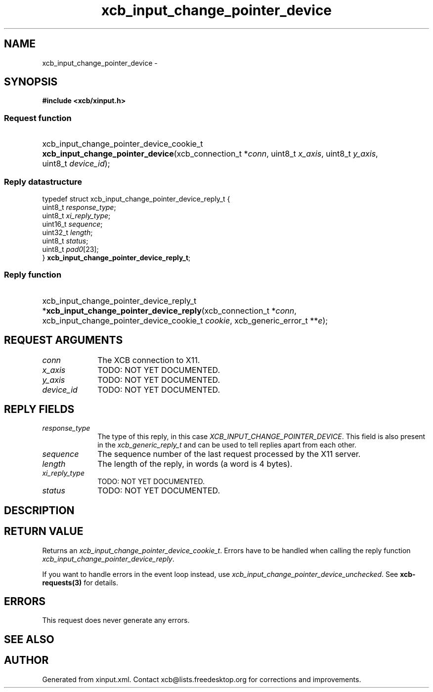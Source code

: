 .TH xcb_input_change_pointer_device 3  "libxcb 1.15" "X Version 11" "XCB Requests"
.ad l
.SH NAME
xcb_input_change_pointer_device \- 
.SH SYNOPSIS
.hy 0
.B #include <xcb/xinput.h>
.SS Request function
.HP
xcb_input_change_pointer_device_cookie_t \fBxcb_input_change_pointer_device\fP(xcb_connection_t\ *\fIconn\fP, uint8_t\ \fIx_axis\fP, uint8_t\ \fIy_axis\fP, uint8_t\ \fIdevice_id\fP);
.PP
.SS Reply datastructure
.nf
.sp
typedef struct xcb_input_change_pointer_device_reply_t {
    uint8_t  \fIresponse_type\fP;
    uint8_t  \fIxi_reply_type\fP;
    uint16_t \fIsequence\fP;
    uint32_t \fIlength\fP;
    uint8_t  \fIstatus\fP;
    uint8_t  \fIpad0\fP[23];
} \fBxcb_input_change_pointer_device_reply_t\fP;
.fi
.SS Reply function
.HP
xcb_input_change_pointer_device_reply_t *\fBxcb_input_change_pointer_device_reply\fP(xcb_connection_t\ *\fIconn\fP, xcb_input_change_pointer_device_cookie_t\ \fIcookie\fP, xcb_generic_error_t\ **\fIe\fP);
.br
.hy 1
.SH REQUEST ARGUMENTS
.IP \fIconn\fP 1i
The XCB connection to X11.
.IP \fIx_axis\fP 1i
TODO: NOT YET DOCUMENTED.
.IP \fIy_axis\fP 1i
TODO: NOT YET DOCUMENTED.
.IP \fIdevice_id\fP 1i
TODO: NOT YET DOCUMENTED.
.SH REPLY FIELDS
.IP \fIresponse_type\fP 1i
The type of this reply, in this case \fIXCB_INPUT_CHANGE_POINTER_DEVICE\fP. This field is also present in the \fIxcb_generic_reply_t\fP and can be used to tell replies apart from each other.
.IP \fIsequence\fP 1i
The sequence number of the last request processed by the X11 server.
.IP \fIlength\fP 1i
The length of the reply, in words (a word is 4 bytes).
.IP \fIxi_reply_type\fP 1i
TODO: NOT YET DOCUMENTED.
.IP \fIstatus\fP 1i
TODO: NOT YET DOCUMENTED.
.SH DESCRIPTION
.SH RETURN VALUE
Returns an \fIxcb_input_change_pointer_device_cookie_t\fP. Errors have to be handled when calling the reply function \fIxcb_input_change_pointer_device_reply\fP.

If you want to handle errors in the event loop instead, use \fIxcb_input_change_pointer_device_unchecked\fP. See \fBxcb-requests(3)\fP for details.
.SH ERRORS
This request does never generate any errors.
.SH SEE ALSO
.SH AUTHOR
Generated from xinput.xml. Contact xcb@lists.freedesktop.org for corrections and improvements.
